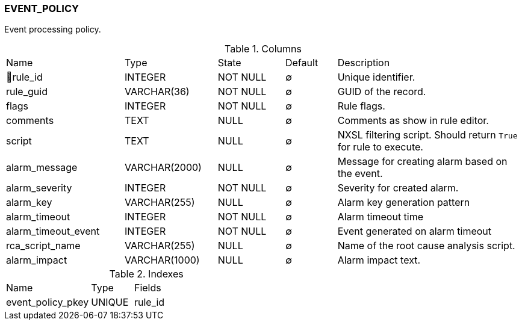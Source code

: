 [[t-event-policy]]
=== EVENT_POLICY

Event processing policy.

.Columns
[cols="23,18,13,10,36a"]
|===
|Name|Type|State|Default|Description
|🔑rule_id
|INTEGER
|NOT NULL
|∅
|Unique identifier.

|rule_guid
|VARCHAR(36)
|NOT NULL
|∅
|GUID of the record.

|flags
|INTEGER
|NOT NULL
|∅
|Rule flags.

|comments
|TEXT
|NULL
|∅
|Comments as show in rule editor.

|script
|TEXT
|NULL
|∅
|NXSL filtering script. Should return `True` for rule to execute.

|alarm_message
|VARCHAR(2000)
|NULL
|∅
|Message for creating alarm based on the event.

|alarm_severity
|INTEGER
|NOT NULL
|∅
|Severity for created alarm.

|alarm_key
|VARCHAR(255)
|NULL
|∅
|Alarm key generation pattern

|alarm_timeout
|INTEGER
|NOT NULL
|∅
|Alarm timeout time

|alarm_timeout_event
|INTEGER
|NOT NULL
|∅
|Event generated on alarm timeout

|rca_script_name
|VARCHAR(255)
|NULL
|∅
|Name of the root cause analysis script.

|alarm_impact
|VARCHAR(1000)
|NULL
|∅
|Alarm impact text.
|===

.Indexes
[cols="30,15,55a"]
|===
|Name|Type|Fields
|event_policy_pkey
|UNIQUE
|rule_id

|===
